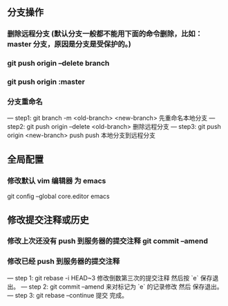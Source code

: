 ** 分支操作
*** 删除远程分支 (默认分支一般都不能用下面的命令删除，比如：master 分支，原因是分支是受保护的。)
*** git push origin --delete branch
*** git push origin :master 

*** 分支重命名
--- step1: git branch -m <old-branch> <new-branch> 先重命名本地分支
--- step2: git push origin --delete <old-branch>  删除远程分支
--- step3: git push origin <new-branch> push push 本地分支到远程分支

** 全局配置
*** 修改默认 vim 编辑器 为 emacs
git config --global core.editor emacs
** 修改提交注释或历史
*** 修改上次还没有 push 到服务器的提交注释 git commit --amend
*** 修改已经 push 到服务器的提交注释
--- step 1: git rebase -i HEAD~3 修改倒数第三次的提交注释 然后按 `e` 保存退出。
--- step 2: git commit --amend 来对标记为 `e` 的记录修改 然后 保存退出。
--- step 3: git rebase --continue 提交 完成。

